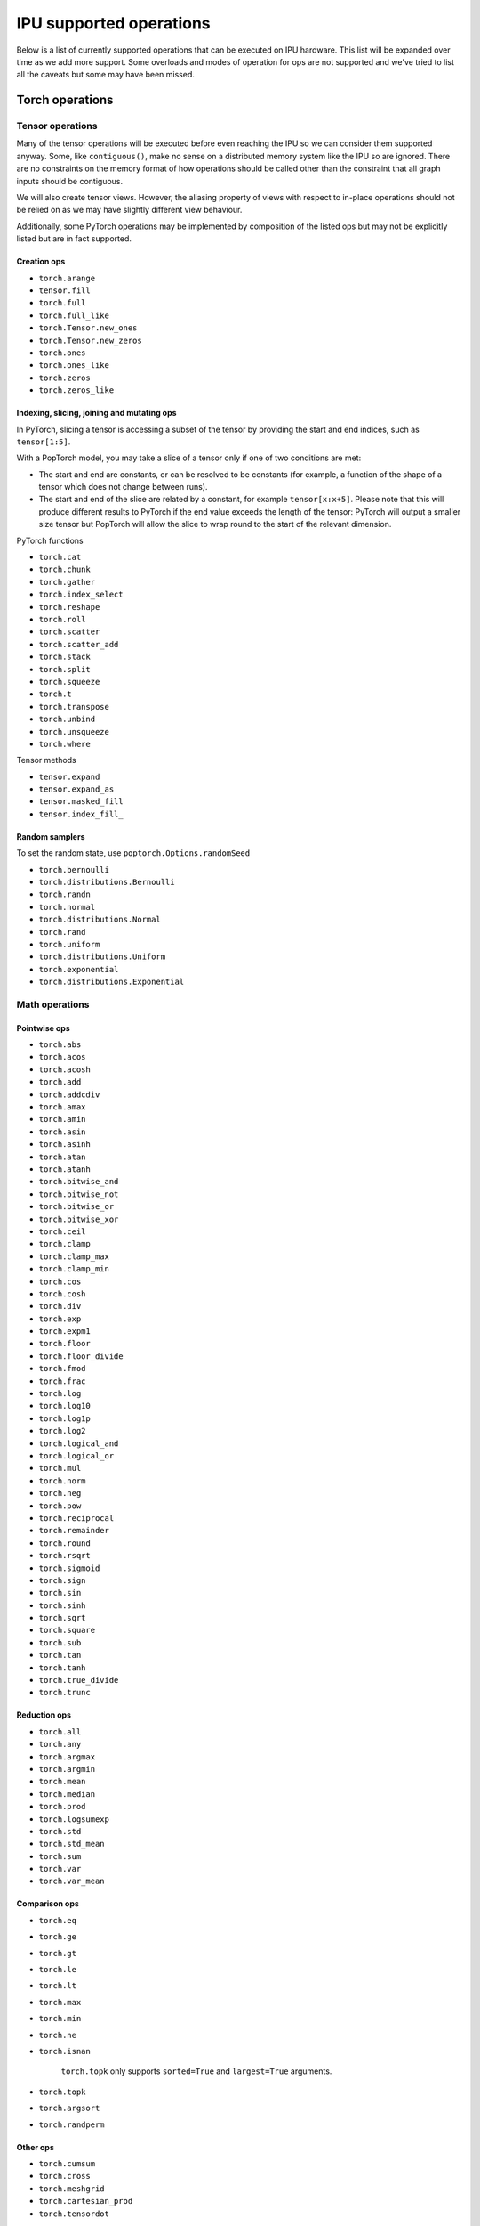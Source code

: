 .. _supported_ops:

IPU supported operations
************************

Below is a list of currently supported operations that can be
executed on IPU hardware. This list will be expanded over time
as we add more support. Some overloads and modes of operation
for ops are not supported and we've tried to list all the caveats
but some may have been missed.


Torch operations
================

Tensor operations
-----------------

Many of the tensor operations will be executed before even reaching the IPU
so we can consider them supported anyway. Some, like ``contiguous()``, make
no sense on a distributed memory system like the IPU so are ignored. There
are no constraints on the memory format of how operations should be called
other than the constraint that all graph inputs should be contiguous.

We will also create tensor views. However, the aliasing property of views
with respect to in-place operations should not be relied on as we may have slightly different view behaviour.

Additionally, some PyTorch operations may be implemented by composition of
the listed ops but may not be explicitly listed but are in fact supported.


Creation ops
''''''''''''

* ``torch.arange``
* ``tensor.fill``
* ``torch.full``
* ``torch.full_like``
* ``torch.Tensor.new_ones``
* ``torch.Tensor.new_zeros``
* ``torch.ones``
* ``torch.ones_like``
* ``torch.zeros``
* ``torch.zeros_like``

Indexing, slicing, joining and mutating ops
'''''''''''''''''''''''''''''''''''''''''''

In PyTorch, slicing a tensor is accessing a subset of the tensor by providing the start and end indices, such as ``tensor[1:5]``.

With a PopTorch model, you may take a slice of a tensor only if one of two conditions are met:

* The start and end are constants, or can be resolved to be constants (for example, a function of the shape of a tensor which does not change between runs).
* The start and end of the slice are related by a constant, for example ``tensor[x:x+5]``. Please note that this will produce different results to PyTorch if the end value exceeds the length of the tensor: PyTorch will output a smaller size tensor but PopTorch will allow the slice to wrap round to the start of the relevant dimension.

PyTorch functions

* ``torch.cat``
* ``torch.chunk``
* ``torch.gather``
* ``torch.index_select``
* ``torch.reshape``
* ``torch.roll``
* ``torch.scatter``
* ``torch.scatter_add``
* ``torch.stack``
* ``torch.split``
* ``torch.squeeze``
* ``torch.t``
* ``torch.transpose``
* ``torch.unbind``
* ``torch.unsqueeze``
* ``torch.where``

Tensor methods

* ``tensor.expand``
* ``tensor.expand_as``
* ``tensor.masked_fill``
* ``tensor.index_fill_``

Random samplers
'''''''''''''''
To set the random state, use ``poptorch.Options.randomSeed``

* ``torch.bernoulli``
* ``torch.distributions.Bernoulli``
* ``torch.randn``
* ``torch.normal``
* ``torch.distributions.Normal``
* ``torch.rand``
* ``torch.uniform``
* ``torch.distributions.Uniform``
* ``torch.exponential``
* ``torch.distributions.Exponential``

Math operations
---------------

Pointwise ops
'''''''''''''

* ``torch.abs``
* ``torch.acos``
* ``torch.acosh``
* ``torch.add``
* ``torch.addcdiv``
* ``torch.amax``
* ``torch.amin``
* ``torch.asin``
* ``torch.asinh``
* ``torch.atan``
* ``torch.atanh``
* ``torch.bitwise_and``
* ``torch.bitwise_not``
* ``torch.bitwise_or``
* ``torch.bitwise_xor``
* ``torch.ceil``
* ``torch.clamp``
* ``torch.clamp_max``
* ``torch.clamp_min``
* ``torch.cos``
* ``torch.cosh``
* ``torch.div``
* ``torch.exp``
* ``torch.expm1``
* ``torch.floor``
* ``torch.floor_divide``
* ``torch.fmod``
* ``torch.frac``
* ``torch.log``
* ``torch.log10``
* ``torch.log1p``
* ``torch.log2``
* ``torch.logical_and``
* ``torch.logical_or``
* ``torch.mul``
* ``torch.norm``
* ``torch.neg``
* ``torch.pow``
* ``torch.reciprocal``
* ``torch.remainder``
* ``torch.round``
* ``torch.rsqrt``
* ``torch.sigmoid``
* ``torch.sign``
* ``torch.sin``
* ``torch.sinh``
* ``torch.sqrt``
* ``torch.square``
* ``torch.sub``
* ``torch.tan``
* ``torch.tanh``
* ``torch.true_divide``
* ``torch.trunc``


Reduction ops
'''''''''''''

* ``torch.all``
* ``torch.any``
* ``torch.argmax``
* ``torch.argmin``
* ``torch.mean``
* ``torch.median``
* ``torch.prod``
* ``torch.logsumexp``
* ``torch.std``
* ``torch.std_mean``
* ``torch.sum``
* ``torch.var``
* ``torch.var_mean``


Comparison ops
''''''''''''''

* ``torch.eq``
* ``torch.ge``
* ``torch.gt``
* ``torch.le``
* ``torch.lt``
* ``torch.max``
* ``torch.min``
* ``torch.ne``
* ``torch.isnan``

    ``torch.topk`` only supports ``sorted=True`` and ``largest=True`` arguments.

* ``torch.topk``
* ``torch.argsort``
* ``torch.randperm``


Other ops
'''''''''

* ``torch.cumsum``
* ``torch.cross``
* ``torch.meshgrid``
* ``torch.cartesian_prod``
* ``torch.tensordot``


BLAS and LAPACK Operations
''''''''''''''''''''''''''

* ``torch.addmm``
* ``torch.matmul``
* ``torch.bmm``


Torch.nn operations
===================

Containers
----------

``torch.nn.Module`` and ``torch.nn.Sequential`` can be passed into our
compiler wrappers and just work.


Convolution layers
------------------

Conv transpose operations do not yet support dilations.

* ``torch.nn.Conv1d``
* ``torch.nn.Conv2d``
* ``torch.nn.Conv3d``
* ``torch.nn.ConvTranspose1d``
* ``torch.nn.ConvTranspose2d``
* ``torch.nn.ConvTranspose3d``


Pooling layers
--------------

Currently the max pool layers do not return the indices
so only the variants with ``return_indices=False`` are supported.

* ``torch.nn.MaxPool1d``
* ``torch.nn.MaxPool2d``
* ``torch.nn.MaxPool3d``
* ``torch.nn.AvgPool1d``
* ``torch.nn.AvgPool2d``
* ``torch.nn.AvgPool3d``
* ``torch.nn.AdaptiveAvgPool1d``
* ``torch.nn.AdaptiveAvgPool2d``
* ``torch.nn.AdaptiveAvgPool3d``

Padding layers
--------------

All padding layers are supported.

* ``torch.nn.ReflectionPad1d``
* ``torch.nn.ReflectionPad2d``
* ``torch.nn.ReplicationPad1d``
* ``torch.nn.ReplicationPad2d``
* ``torch.nn.ReplicationPad3d``
* ``torch.nn.ZeroPad2d``
* ``torch.nn.ConstantPad1d``
* ``torch.nn.ConstantPad2d``
* ``torch.nn.ConstantPad3d``


Activations
-----------

* ``torch.nn.ELU``
* ``torch.nn.CELU``
* ``torch.nn.GELU``
* ``torch.nn.Hardshrink``
* ``torch.nn.LeakyReLU``
* ``torch.nn.LogSoftmax``
* ``torch.nn.ReLU``
* ``torch.nn.SELU``
* ``torch.nn.SiLU``
* ``torch.nn.Sigmoid``
* ``torch.nn.Softmax``
* ``torch.nn.Softplus``
* ``torch.nn.Softsign``
* ``torch.nn.Softshrink``
* ``torch.nn.Tanh``
* ``torch.nn.PReLU``
* ``torch.nn.RReLU``
* ``torch.nn.Hardtanh``
* ``torch.nn.functional.glu``
* ``torch.nn.Threshold``


Normalization layers
--------------------

Currently only ``affine=True`` is supported as a parameter. That is to say, only the variants with trainable parameters are supported.

* ``torch.nn.BatchNorm1d``
* ``torch.nn.BatchNorm2d``
* ``torch.nn.BatchNorm3d``
* ``torch.nn.LayerNorm``
* ``torch.nn.GroupNorm``
* ``torch.nn.InstanceNorm1d``
* ``torch.nn.InstanceNorm2d``
* ``torch.nn.InstanceNorm3d``

* ``torch.nn.utils.weight_norm``

Recurrent layers
----------------

Bidirectional layers, non-zero dropout probabilities,
and setting ``num_layers`` to a value greater than 1
are not currently supported for any recurrent layer. In addition,
setting ``bias=False`` is currently only supported for ``torch.nn.GRU``.

* ``torch.nn.RNN``
* ``torch.nn.GRU``
* ``torch.nn.LSTM``

Linear layers
-------------

* ``torch.nn.Identity``
* ``torch.nn.Linear``
* ``torch.nn.Bilinear``

Dropout
-------

* ``torch.nn.dropout``

Sparse layers
-------------

Embedding and EmbeddingBag are supported with the exception of the ``padding_idx`` parameter
being unsupported.

* ``torch.nn.Embedding``
* ``torch.nn.EmbeddingBag``
* ``torch.nn.functional.one_hot``

Loss functions
--------------

This version supports a limited subset of loss functions. However, we support
:py:func:`~poptorch.identity_loss` which gives you the ability to implement any arbitrary
loss function.

.. seealso:: :py:func:`~poptorch.identity_loss`

One caveat for the following loss functions is if they are used they will always be included
in the back propagation and will always receive a gradient, which is a slight deviation from
normal PyTorch operations, where they have to opt in to the gradient pass.

* ``torch.nn.L1Loss``
* ``torch.nn.MSELoss``
* ``torch.nn.CrossEntropyLoss``
* ``torch.nn.NLLLoss``
* ``torch.nn.BCELoss``
* ``torch.nn.KLDivLoss``
* ``torch.nn.PoissonNLLLoss``
* ``torch.nn.HingeEmbeddingLoss``
* ``torch.nn.BCEWithLogitsLoss``
* ``torch.nn.SmoothL1Loss``
* ``torch.nn.SoftMarginLoss``
* ``torch.nn.CosineEmbeddingLoss``
* ``torch.nn.MarginRankingLoss``
* ``torch.nn.TripletMarginLoss``
* ``torch.nn.CTCLoss``

Vision Layers
-------------
Support nearest and bicubic mode.

* ``torch.nn.Upsample``


.. _float_16_op_support:

16-bit float operations
=======================

.. warning::
   Handling of ``float16`` operations has been greatly simplified since PopTorch version 3.0. Please read this section
   carefully if you are used to the way this worked prior to version 3.0.

In PopTorch version 3.0 and newer, ``float16`` operations are handled straightforwardly by the dispatcher frontend (see
:numref:`dispatcher-support`). Tensors and models can be freely cast to and from ``float16``, and normalization running
statistics can also be retyped by simple casting.

If you have PopTorch code created with a previous version of PopTorch, please see :ref:`float_16_migration`. If you wish
to use the legacy tracing frontend, please see :numref:`tracing-float16`.

.. _float_16_migration:

16-bit float migration
======================

Legacy PopTorch code using ``float16`` can be updated for the dispatcher frontend by considering the following points:

* Casts were not well supported by the tracing frontend. They are fully supported by the dispatcher frontend.

* :py:meth:`~poptorch.options._PrecisionOptions.halfFloatCasting` was used to switch between ways of resolving ops with
  both ``float32`` and ``float16`` inputs (mixed-precision inputs), either by upcasting the inputs to ``float32``, or by
  downcasting them to ``float16``. This option is not supported under the dispatcher frontend: mixed precision ops are
  now always upcast to ``float32``, in accordance with normal PyTorch behaviour. To recreate the effect of
  ``opts.Precision.halfFloatCasting(poptorch.HalfFloatCastingBehavior.FloatDowncastToHalf)``,
  which was the default behaviour with the tracing frontend, ``float32`` inputs to mixed-precision ops should be
  explicitly cast to ``float16`` before being passed to the op.

* :py:meth:`~poptorch.options._PrecisionOptions.runningStatisticsAlwaysFloat` was used to cause the running mean and variance of certain
  normalization ops to be calculated in ``float32`` precision, even though the normalization module itself had been cast
  to ``float16``. This option is not supported in the dispatcher frontend, as the same effect can be achieved by simply
  casting the running statistic tensors back to ``float32`` before running the model.

Gradient computation control
============================

``torch.no_grad`` is supported as a context manager as well as a decorator to suppress the
computation of gradients locally.
